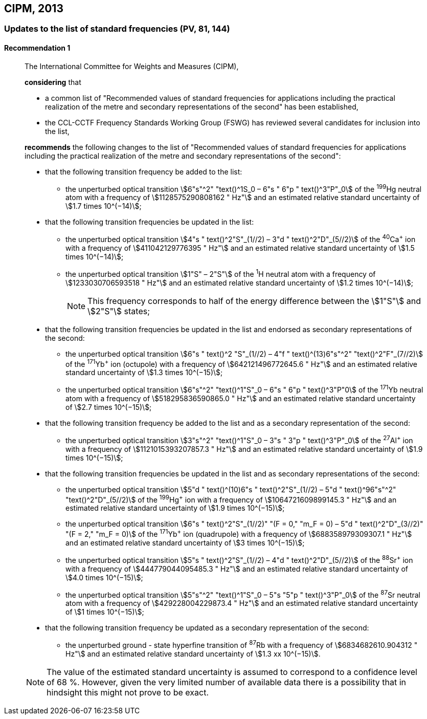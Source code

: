 [[cipm2013]]
== CIPM, 2013

[[cipm2013r1]]
=== Updates to the list of standard frequencies (PV, 81, 144)

[[cipm2013r1r1]]
==== Recommendation 1
____

The International Committee for Weights and Measures (CIPM),

*considering* that

* a common list of "Recommended values of standard frequencies for applications including the practical realization of the metre and secondary representations of the second" has been established, 
* the CCL-CCTF Frequency Standards Working Group (FSWG) has reviewed several candidates for inclusion into the list, 

*recommends* the following changes to the list of "Recommended values of standard frequencies for applications including the practical realization of the metre and secondary representations of the second":

* that the following transition frequency be added to the list: 

** the unperturbed optical transition stem:[6"s"^2" "text()^1S_0 – 6"s " 6"p " text()^3"P"_0] of the ^199^Hg neutral atom with a frequency of stem:[1128575290808162 " Hz"] and an estimated relative standard uncertainty of stem:[1.7 times 10^(−14)];

* that the following transition frequencies be updated in the list: 

** the unperturbed optical transition stem:[4"s " text()^2"S"_(1//2) – 3"d " text()^2"D"_(5//2)] of the ^40^Ca^+^ ion with a frequency of stem:[411042129776395 " Hz"] and an estimated relative standard uncertainty of stem:[1.5 times 10^(−14)]; 
** the unperturbed optical transition stem:[1"S" – 2"S"] of the ^1^H neutral atom with a frequency of stem:[1233030706593518 " Hz"] and an estimated relative standard uncertainty of stem:[1.2 times 10^(−14)];
+
--
NOTE: This frequency corresponds to half of the energy difference between the stem:[1"S"] and stem:[2"S"] states;
--
* that the following transition frequencies be updated in the list and endorsed as secondary representations of the second:

** the unperturbed optical transition stem:[6"s " text()^2 "S"_(1//2) – 4"f " text()^(13)6"s"^2" "text()^2"F"_(7//2)] of the ^171^Yb^+^ ion (octupole) with a frequency of stem:[642121496772645.6 " Hz"] and an estimated relative standard uncertainty of stem:[1.3 times 10^(−15)];
** the unperturbed optical transition stem:[6"s"^2" "text()^1"S"_0 – 6"s " 6"p " text()^3"P"0] of the ^171^Yb neutral atom with a frequency of stem:[518295836590865.0 " Hz"] and an estimated relative standard uncertainty of stem:[2.7 times 10^(−15)]; 

* that the following transition frequency be added to the list and as a secondary representation of the second:

** the unperturbed optical transition stem:[3"s"^2" "text()^1"S"_0 – 3"s " 3"p " text()^3"P"_0] of the ^27^Al^+^ ion with a frequency of stem:[1121015393207857.3 " Hz"] and an estimated relative standard uncertainty of stem:[1.9 times 10^(−15)];

* that the following transition frequencies be updated in the list and as secondary representations of the second:

** the unperturbed optical transition stem:[5"d " text()^(10)6"s " text()^2"S"_(1//2) – 5"d " text()^96"s"^2" "text()^2"D"_(5//2)] of the ^199^Hg^+^ ion with a frequency of stem:[1064721609899145.3 " Hz"] and an estimated relative standard uncertainty of stem:[1.9 times 10^(−15)];
** the unperturbed optical transition stem:[6"s " text()^2"S"_(1//2)" "(F = 0," "m_F = 0) – 5"d " text()^2"D"_(3//2)" "(F = 2," "m_F = 0)] of the ^171^Yb^+^ ion (quadrupole) with a frequency of stem:[688358979309307.1 " Hz"] and an estimated relative standard uncertainty of stem:[3 times 10^(−15)];
** the unperturbed optical transition stem:[5"s " text()^2"S"_(1//2) – 4"d " text()^2"D"_(5//2)] of the ^88^Sr^+^ ion with a frequency of stem:[444779044095485.3 " Hz"] and an estimated relative standard uncertainty of stem:[4.0 times 10^(−15)];
** the unperturbed optical transition stem:[5"s"^2" "text()^1"S"_0 – 5"s "5"p " text()^3"P"_0] of the ^87^Sr neutral atom with a frequency of stem:[429228004229873.4 " Hz"] and an estimated relative standard uncertainty of stem:[1 times 10^(−15)];

* that the following transition frequency be updated as a secondary representation of the second:

** the unperturbed ground - state hyperfine transition of ^87^Rb with a frequency of stem:[6834682610.904312 " Hz"] and an estimated relative standard uncertainty of stem:[1.3 xx 10^(−15)]. 

NOTE: The value of the estimated standard uncertainty is assumed to correspond to a confidence level of 68 %. However, given the very limited number of available data there is a possibility that in hindsight this might not prove to be exact.
____

